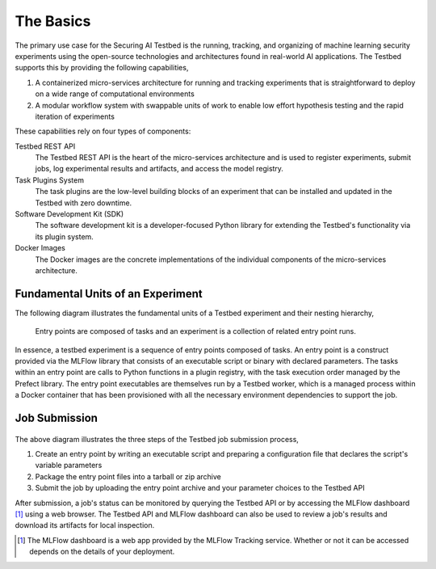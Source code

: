 .. _user-guide-the-basics:

The Basics
==========

The primary use case for the Securing AI Testbed is the running, tracking, and organizing of machine learning security experiments using the open-source technologies and architectures found in real-world AI applications.
The Testbed supports this by providing the following capabilities,

#. A containerized micro-services architecture for running and tracking experiments that is straightforward to deploy on a wide range of computational environments
#. A modular workflow system with swappable units of work to enable low effort hypothesis testing and the rapid iteration of experiments

These capabilities rely on four types of components:

Testbed REST API
   The Testbed REST API is the heart of the micro-services architecture and is used to register experiments, submit jobs, log experimental results and artifacts, and access the model registry.

Task Plugins System
   The task plugins are the low-level building blocks of an experiment that can be installed and updated in the Testbed with zero downtime.

Software Development Kit (SDK)
   The software development kit is a developer-focused Python library for extending the Testbed's functionality via its plugin system.

Docker Images
   The Docker images are the concrete implementations of the individual components of the micro-services architecture.

Fundamental Units of an Experiment
----------------------------------

The following diagram illustrates the fundamental units of a Testbed experiment and their nesting hierarchy,

.. figure:: /images/experiment-components.svg
   :alt: The diagram showing the nesting of the fundamental building blocks of an experiment. There is a large block labeled "experiment," nested within it are smaller blocks labeled "entry point", and nested within those are several, even smaller blocks labeled "task". The tasks flow from one to the next via a sequence of arrows. The entry points also flow from one to the next via a sequence of arrows.

   Entry points are composed of tasks and an experiment is a collection of related entry point runs.

In essence, a testbed experiment is a sequence of entry points composed of tasks.
An entry point is a construct provided via the MLFlow library that consists of an executable script or binary with declared parameters.
The tasks within an entry point are calls to Python functions in a plugin registry, with the task execution order managed by the Prefect library.
The entry point executables are themselves run by a Testbed worker, which is a managed process within a Docker container that has been provisioned with all the necessary environment dependencies to support the job.

Job Submission
--------------

.. figure:: /images/api-entry-point-submission.svg

The above diagram illustrates the three steps of the Testbed job submission process,

#. Create an entry point by writing an executable script and preparing a configuration file that declares the script's variable parameters
#. Package the entry point files into a tarball or zip archive
#. Submit the job by uploading the entry point archive and your parameter choices to the Testbed API

After submission, a job's status can be monitored by querying the Testbed API or by accessing the MLFlow dashboard [1]_ using a web browser.
The Testbed API and MLFlow dashboard can also be used to review a job's results and download its artifacts for local inspection.

.. Footnotes

.. [1] The MLFlow dashboard is a web app provided by the MLFlow Tracking service. Whether or not it can be accessed depends on the details of your deployment.
